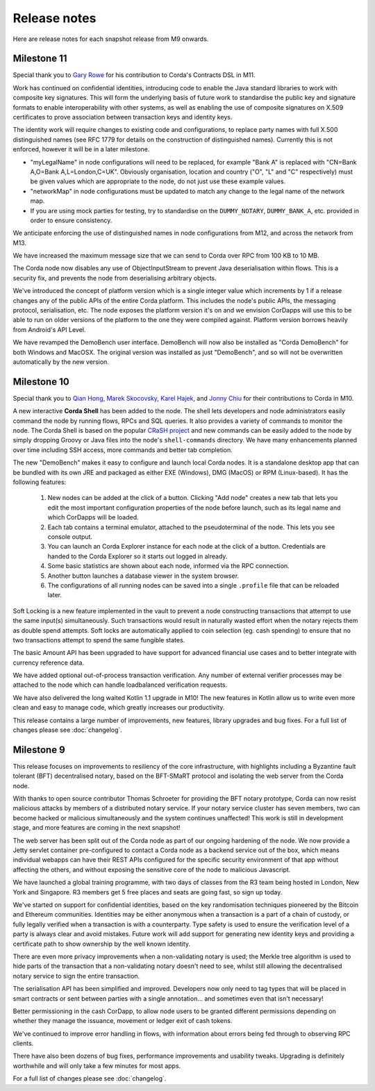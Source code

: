 Release notes
=============

Here are release notes for each snapshot release from M9 onwards.

Milestone 11
------------

Special thank you to `Gary Rowe <https://github.com/gary-rowe>`_ for his contribution to Corda's Contracts DSL in M11.

Work has continued on confidential identities, introducing code to enable the Java standard libraries to work with
composite key signatures. This will form the underlying basis of future work to standardise the public key and signature
formats to enable interoperability with other systems, as well as enabling the use of composite signatures on X.509
certificates to prove association between transaction keys and identity keys.

The identity work will require changes to existing code and configurations, to replace party names with full X.500
distinguished names (see RFC 1779 for details on the construction of distinguished names). Currently this is not
enforced, however it will be in a later milestone.

* "myLegalName" in node configurations will need to be replaced, for example "Bank A" is replaced with
  "CN=Bank A,O=Bank A,L=London,C=UK". Obviously organisation, location and country ("O", "L" and "C" respectively)
  must be given values which are appropriate to the node, do not just use these example values.
* "networkMap" in node configurations must be updated to match any change to the legal name of the network map.
* If you are using mock parties for testing, try to standardise on the ``DUMMY_NOTARY``, ``DUMMY_BANK_A``, etc. provided
  in order to ensure consistency.

We anticipate enforcing the use of distinguished names in node configurations from M12, and across the network from M13.

We have increased the maximum message size that we can send to Corda over RPC from 100 KB to 10 MB.

The Corda node now disables any use of ObjectInputStream to prevent Java deserialisation within flows. This is a security fix, and prevents the node from deserialising arbitrary objects.

We've introduced the concept of platform version which is a single integer value which increments by 1 if a release changes
any of the public APIs of the entire Corda platform. This includes the node's public APIs, the messaging protocol,
serialisation, etc. The node exposes the platform version it's on and we envision CorDapps will use this to be able to
run on older versions of the platform to the one they were compiled against. Platform version borrows heavily from Android's
API Level.

We have revamped the DemoBench user interface. DemoBench will now also be installed as "Corda DemoBench" for both Windows and MacOSX. The original version
was installed as just "DemoBench", and so will not be overwritten automatically by the new version.

Milestone 10
------------

Special thank you to `Qian Hong <https://github.com/fracting>`_, `Marek Skocovsky <https://github.com/marekdapps>`_,
`Karel Hajek <https://github.com/polybioz>`_, and `Jonny Chiu <https://github.com/johnnyychiu>`_ for their contributions
to Corda in M10.

A new interactive **Corda Shell** has been added to the node. The shell lets developers and node administrators
easily command the node by running flows, RPCs and SQL queries. It also provides a variety of commands to monitor
the node. The Corda Shell is based on the popular `CRaSH project <http://www.crashub.org/>`_ and new commands can
be easily added to the node by simply dropping Groovy or Java files into the node's ``shell-commands`` directory.
We have many enhancements planned over time including SSH access, more commands and better tab completion.

The new "DemoBench" makes it easy to configure and launch local Corda nodes. It is a standalone desktop app that can be
bundled with its own JRE and packaged as either EXE (Windows), DMG (MacOS) or RPM (Linux-based). It has the following
features:

 #. New nodes can be added at the click of a button. Clicking "Add node" creates a new tab that lets you edit the most
    important configuration properties of the node before launch, such as its legal name and which CorDapps will be loaded.
 #. Each tab contains a terminal emulator, attached to the pseudoterminal of the node. This lets you see console output.
 #. You can launch an Corda Explorer instance for each node at the click of a button. Credentials are handed to the Corda
    Explorer so it starts out logged in already.
 #. Some basic statistics are shown about each node, informed via the RPC connection.
 #. Another button launches a database viewer in the system browser.
 #. The configurations of all running nodes can be saved into a single ``.profile`` file that can be reloaded later.

Soft Locking is a new feature implemented in the vault to prevent a node constructing transactions that attempt to use the
same input(s) simultaneously. Such transactions would result in naturally wasted effort when the notary rejects them as
double spend attempts. Soft locks are automatically applied to coin selection (eg. cash spending) to ensure that no two
transactions attempt to spend the same fungible states.

The basic Amount API has been upgraded to have support for advanced financial use cases and to better integrate with
currency reference data.

We have added optional out-of-process transaction verification. Any number of external verifier processes may be attached
to the node which can handle loadbalanced verification requests.

We have also delivered the long waited Kotlin 1.1 upgrade in M10! The new features in Kotlin allow us to write even more
clean and easy to manage code, which greatly increases our productivity.

This release contains a large number of improvements, new features, library upgrades and bug fixes. For a full list of
changes please see :doc:`changelog`.

Milestone 9
-----------

This release focuses on improvements to resiliency of the core infrastructure, with highlights including a Byzantine
fault tolerant (BFT) decentralised notary, based on the BFT-SMaRT protocol and isolating the web server from the
Corda node.

With thanks to open source contributor Thomas Schroeter for providing the BFT notary prototype, Corda can now resist
malicious attacks by members of a distributed notary service. If your notary service cluster has seven members, two can
become hacked or malicious simultaneously and the system continues unaffected! This work is still in development stage,
and more features are coming in the next snapshot!

The web server has been split out of the Corda node as part of our ongoing hardening of the node. We now provide a Jetty
servlet container pre-configured to contact a Corda node as a backend service out of the box, which means individual
webapps can have their REST APIs configured for the specific security environment of that app without affecting the
others, and without exposing the sensitive core of the node to malicious Javascript.

We have launched a global training programme, with two days of classes from the R3 team being hosted in London, New York
and Singapore. R3 members get 5 free places and seats are going fast, so sign up today.

We've started on support for confidential identities, based on the key randomisation techniques pioneered by the Bitcoin
and Ethereum communities. Identities may be either anonymous when a transaction is a part of a chain of custody, or fully
legally verified when a transaction is with a counterparty. Type safety is used to ensure the verification level of a
party is always clear and avoid mistakes. Future work will add support for generating new identity keys and providing a
certificate path to show ownership by the well known identity.

There are even more privacy improvements when a non-validating notary is used; the Merkle tree algorithm is used to hide
parts of the transaction that a non-validating notary doesn't need to see, whilst still allowing the decentralised
notary service to sign the entire transaction.

The serialisation API has been simplified and improved. Developers now only need to tag types that will be placed in
smart contracts or sent between parties with a single annotation... and sometimes even that isn't necessary!

Better permissioning in the cash CorDapp, to allow node users to be granted different permissions depending on whether
they manage the issuance, movement or ledger exit of cash tokens.

We've continued to improve error handling in flows, with information about errors being fed through to observing RPC
clients.

There have also been dozens of bug fixes, performance improvements and usability tweaks. Upgrading is definitely
worthwhile and will only take a few minutes for most apps.

For a full list of changes please see :doc:`changelog`.
